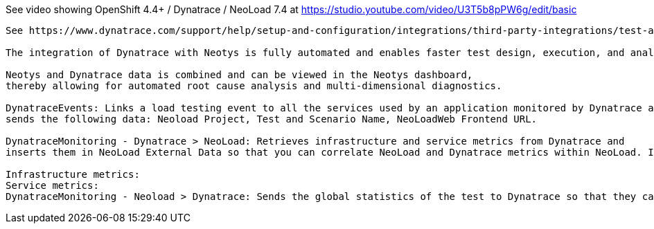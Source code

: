 


See video showing OpenShift 4.4+ / Dynatrace / NeoLoad 7.4  at  https://studio.youtube.com/video/U3T5b8pPW6g/edit/basic


----
See https://www.dynatrace.com/support/help/setup-and-configuration/integrations/third-party-integrations/test-automation-frameworks/neotys-integration/

The integration of Dynatrace with Neotys is fully automated and enables faster test design, execution, and analysis. 

Neotys and Dynatrace data is combined and can be viewed in the Neotys dashboard, 
thereby allowing for automated root cause analysis and multi-dimensional diagnostics.

DynatraceEvents: Links a load testing event to all the services used by an application monitored by Dynatrace and 
sends the following data: Neoload Project, Test and Scenario Name, NeoLoadWeb Frontend URL.

DynatraceMonitoring - Dynatrace > NeoLoad: Retrieves infrastructure and service metrics from Dynatrace and 
inserts them in NeoLoad External Data so that you can correlate NeoLoad and Dynatrace metrics within NeoLoad. In NeoLoad GUI version 6.8 and later, these metrics are sent to NeoLoad Web:

Infrastructure metrics:
Service metrics:
DynatraceMonitoring - Neoload > Dynatrace: Sends the global statistics of the test to Dynatrace so that they can be used as custom metrics in Dynatrace dashboards.

----
